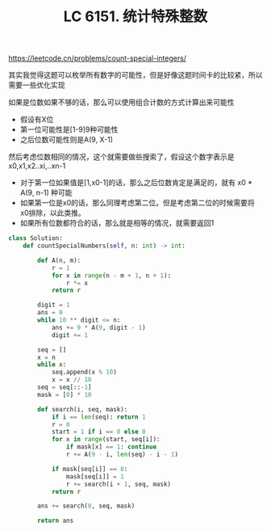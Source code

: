#+title: LC 6151. 统计特殊整数

https://leetcode.cn/problems/count-special-integers/

其实我觉得这题可以枚举所有数字的可能性，但是好像这题时间卡的比较紧，所以需要一些优化实现

如果是位数如果不够的话，那么可以使用组合计数的方式计算出来可能性
- 假设有X位
- 第一位可能性是[1-9]9种可能性
- 之后位数可能性则是A(9, X-1)

然后考虑位数相同的情况，这个就需要做些搜索了，假设这个数字表示是 x0,x1,x2..xi,..xn-1
- 对于第一位如果值是[1,x0-1]的话，那么之后位数肯定是满足的，就有 x0 * A(9, n-1) 种可能
- 如果第一位是x0的话，那么同理考虑第二位。但是考虑第二位的时候需要将x0排除，以此类推。
- 如果所有位数都符合的话，那么就是相等的情况，就需要返回1

#+BEGIN_SRC python
class Solution:
    def countSpecialNumbers(self, n: int) -> int:

        def A(n, m):
            r = 1
            for x in range(n - m + 1, n + 1):
                r *= x
            return r

        digit = 1
        ans = 0
        while 10 ** digit <= n:
            ans += 9 * A(9, digit - 1)
            digit += 1

        seq = []
        x = n
        while x:
            seq.append(x % 10)
            x = x // 10
        seq = seq[::-1]
        mask = [0] * 10

        def search(i, seq, mask):
            if i == len(seq): return 1
            r = 0
            start = 1 if i == 0 else 0
            for x in range(start, seq[i]):
                if mask[x] == 1: continue
                r += A(9 - i, len(seq) - i - 1)

            if mask[seq[i]] == 0:
                mask[seq[i]] = 1
                r += search(i + 1, seq, mask)
            return r

        ans += search(0, seq, mask)

        return ans
#+END_SRC